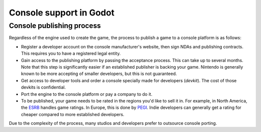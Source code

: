 .. _doc_consoles:

Console support in Godot
========================

Console publishing process
--------------------------

Regardless of the engine used to create the game, the process to publish a game
to a console platform is as follows:

- Register a developer account on the console manufacturer's website, then sign
  NDAs and publishing contracts. This requires you to have a registered legal
  entity.
- Gain access to the publishing platform by passing the acceptance process. This
  can take up to several months. Note that this step is significantly easier if
  an established publisher is backing your game. Nintendo is generally known to
  be more accepting of smaller developers, but this is not guaranteed.
- Get access to developer tools and order a console specially made for
  developers (*devkit*). The cost of those devkits is confidential.
- Port the engine to the console platform or pay a company to do it.
- To be published, your game needs to be rated in the regions you'd like to sell
  it in. For example, in North America, the `ESRB <https://www.esrb.org/>`__
  handles game ratings. In Europe, this is done by
  `PEGI <https://pegi.info/>`__. Indie developers can generally get a rating
  for cheaper compared to more established developers.

Due to the complexity of the process, many studios and developers prefer to
outsource console porting.

